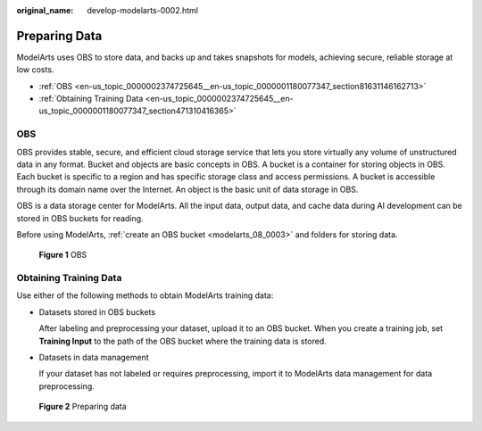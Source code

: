 :original_name: develop-modelarts-0002.html

.. _develop-modelarts-0002:

Preparing Data
==============

ModelArts uses OBS to store data, and backs up and takes snapshots for models, achieving secure, reliable storage at low costs.

-  :ref:`OBS <en-us_topic_0000002374725645__en-us_topic_0000001180077347_section81631146162713>`
-  :ref:`Obtaining Training Data <en-us_topic_0000002374725645__en-us_topic_0000001180077347_section471310416365>`

.. _en-us_topic_0000002374725645__en-us_topic_0000001180077347_section81631146162713:

OBS
---

OBS provides stable, secure, and efficient cloud storage service that lets you store virtually any volume of unstructured data in any format. Bucket and objects are basic concepts in OBS. A bucket is a container for storing objects in OBS. Each bucket is specific to a region and has specific storage class and access permissions. A bucket is accessible through its domain name over the Internet. An object is the basic unit of data storage in OBS.

OBS is a data storage center for ModelArts. All the input data, output data, and cache data during AI development can be stored in OBS buckets for reading.

Before using ModelArts, :ref:`create an OBS bucket <modelarts_08_0003>` and folders for storing data.


.. figure:: /_static/images/en-us_image_0000002340727752.png
   :alt: **Figure 1** OBS

   **Figure 1** OBS

.. _en-us_topic_0000002374725645__en-us_topic_0000001180077347_section471310416365:

Obtaining Training Data
-----------------------

Use either of the following methods to obtain ModelArts training data:

-  Datasets stored in OBS buckets

   After labeling and preprocessing your dataset, upload it to an OBS bucket. When you create a training job, set **Training Input** to the path of the OBS bucket where the training data is stored.

-  Datasets in data management

   If your dataset has not labeled or requires preprocessing, import it to ModelArts data management for data preprocessing.


.. figure:: /_static/images/en-us_image_0000002374725749.png
   :alt: **Figure 2** Preparing data

   **Figure 2** Preparing data
